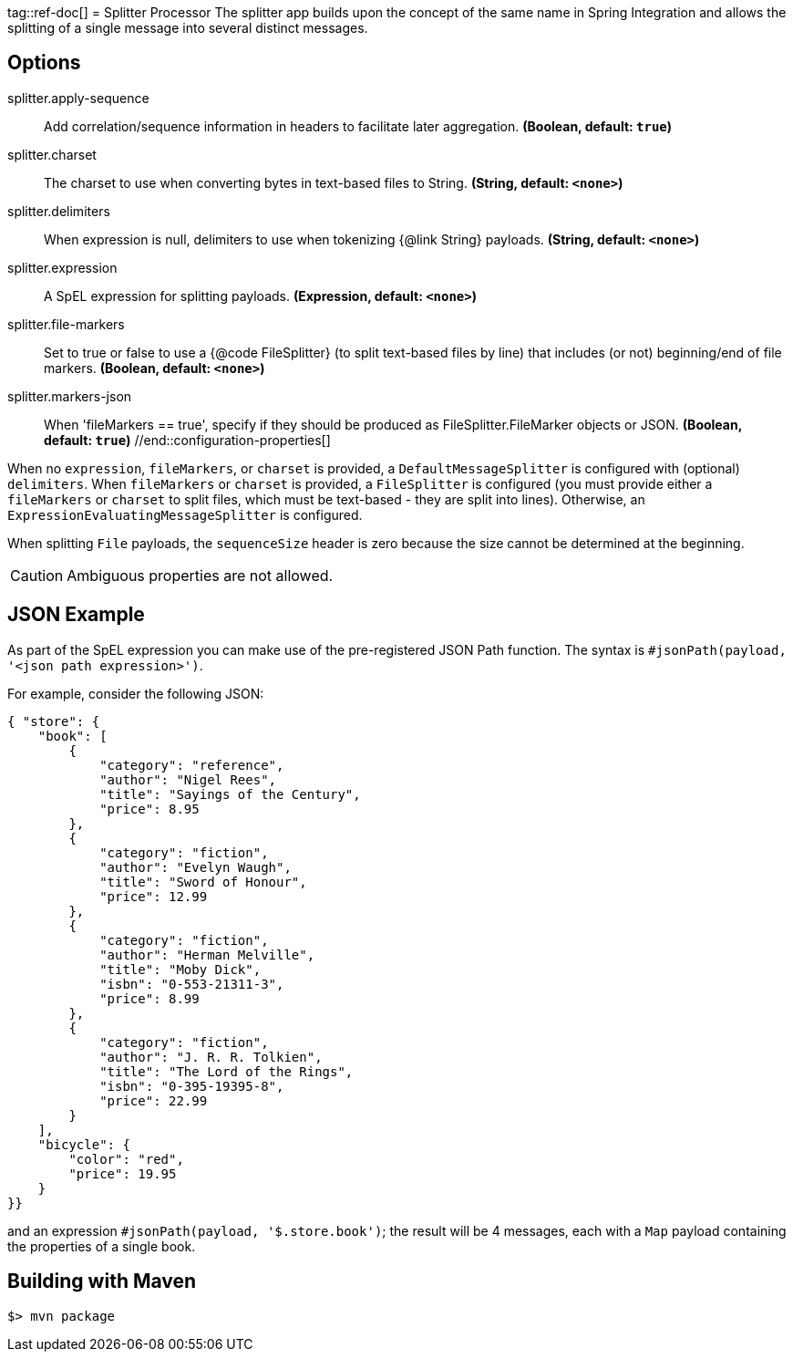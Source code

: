 tag::ref-doc[]
= Splitter Processor
The splitter app builds upon the concept of the same name in Spring Integration and allows the splitting of a single
message into several distinct messages.

== Options
//tag::configuration-properties[]
$$splitter.apply-sequence$$:: $$Add correlation/sequence information in headers to facilitate later
 aggregation.$$ *($$Boolean$$, default: `$$true$$`)*
$$splitter.charset$$:: $$The charset to use when converting bytes in text-based files
 to String.$$ *($$String$$, default: `$$<none>$$`)*
$$splitter.delimiters$$:: $$When expression is null, delimiters to use when tokenizing
 {@link String} payloads.$$ *($$String$$, default: `$$<none>$$`)*
$$splitter.expression$$:: $$A SpEL expression for splitting payloads.$$ *($$Expression$$, default: `$$<none>$$`)*
$$splitter.file-markers$$:: $$Set to true or false to use a {@code FileSplitter} (to split
 text-based files by line) that includes
 (or not) beginning/end of file markers.$$ *($$Boolean$$, default: `$$<none>$$`)*
$$splitter.markers-json$$:: $$When 'fileMarkers == true', specify if they should be produced
 as FileSplitter.FileMarker objects or JSON.$$ *($$Boolean$$, default: `$$true$$`)*
//end::configuration-properties[]

When no `expression`, `fileMarkers`, or `charset` is provided, a `DefaultMessageSplitter` is configured with (optional) `delimiters`.
When `fileMarkers` or `charset` is provided, a `FileSplitter` is configured (you must provide either a `fileMarkers`
or `charset` to split files, which must be text-based - they are split into lines).
Otherwise, an `ExpressionEvaluatingMessageSplitter` is configured.

When splitting `File` payloads, the `sequenceSize` header is zero because the size cannot be determined at the beginning.

[CAUTION]
Ambiguous properties are not allowed.

== JSON Example

As part of the SpEL expression you can make use of the pre-registered JSON Path function. The syntax is
`#jsonPath(payload, '<json path expression>')`.

For example, consider the following JSON:

[source, json]
----
{ "store": {
    "book": [
        {
            "category": "reference",
            "author": "Nigel Rees",
            "title": "Sayings of the Century",
            "price": 8.95
        },
        {
            "category": "fiction",
            "author": "Evelyn Waugh",
            "title": "Sword of Honour",
            "price": 12.99
        },
        {
            "category": "fiction",
            "author": "Herman Melville",
            "title": "Moby Dick",
            "isbn": "0-553-21311-3",
            "price": 8.99
        },
        {
            "category": "fiction",
            "author": "J. R. R. Tolkien",
            "title": "The Lord of the Rings",
            "isbn": "0-395-19395-8",
            "price": 22.99
        }
    ],
    "bicycle": {
        "color": "red",
        "price": 19.95
    }
}}
----

and an expression `#jsonPath(payload, '$.store.book')`; the result will be 4 messages, each with a `Map` payload
containing the properties of a single book.

//end::ref-doc[]
== Building with Maven

```
$> mvn package
```

